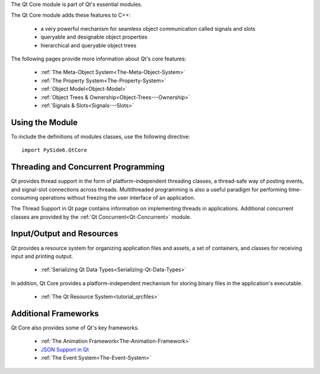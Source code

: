 The Qt Core module is part of Qt's essential modules.

The Qt Core module adds these features to C++:

    * a very powerful mechanism for seamless object communication called signals and slots
    * queryable and designable object properties
    * hierarchical and queryable object trees

The following pages provide more information about Qt's core features:

    * :ref:`The Meta-Object System<The-Meta-Object-System>`
    * :ref:`The Property System<The-Property-System>`
    * :ref:`Object Model<Object-Model>`
    * :ref:`Object Trees & Ownership<Object-Trees---Ownership>`
    * :ref:`Signals & Slots<Signals---Slots>`

Using the Module
^^^^^^^^^^^^^^^^

To include the definitions of modules classes, use the following
directive:

::

    import PySide6.QtCore

Threading and Concurrent Programming
^^^^^^^^^^^^^^^^^^^^^^^^^^^^^^^^^^^^

Qt provides thread support in the form of platform-independent
threading classes, a thread-safe way of posting events, and
signal-slot connections across threads. Multithreaded programming is
also a useful paradigm for performing time-consuming operations
without freezing the user interface of an application.

The Thread Support in Qt page contains information on implementing
threads in applications. Additional concurrent classes are provided by
the :ref:`Qt Concurrent<Qt-Concurrent>` module.

Input/Output and Resources
^^^^^^^^^^^^^^^^^^^^^^^^^^

Qt provides a resource system for organizing application files and
assets, a set of containers, and classes for receiving input and
printing output.

    * :ref:`Serializing Qt Data Types<Serializing-Qt-Data-Types>`

In addition, Qt Core provides a platform-independent mechanism for
storing binary files in the application's executable.

    * :ref:`The Qt Resource System<tutorial_qrcfiles>`

Additional Frameworks
^^^^^^^^^^^^^^^^^^^^^

Qt Core also provides some of Qt's key frameworks.

    * :ref:`The Animation Framework<The-Animation-Framework>`
    * `JSON Support in Qt <https://doc.qt.io/qt-6/json.html>`_
    * :ref:`The Event System<The-Event-System>`

